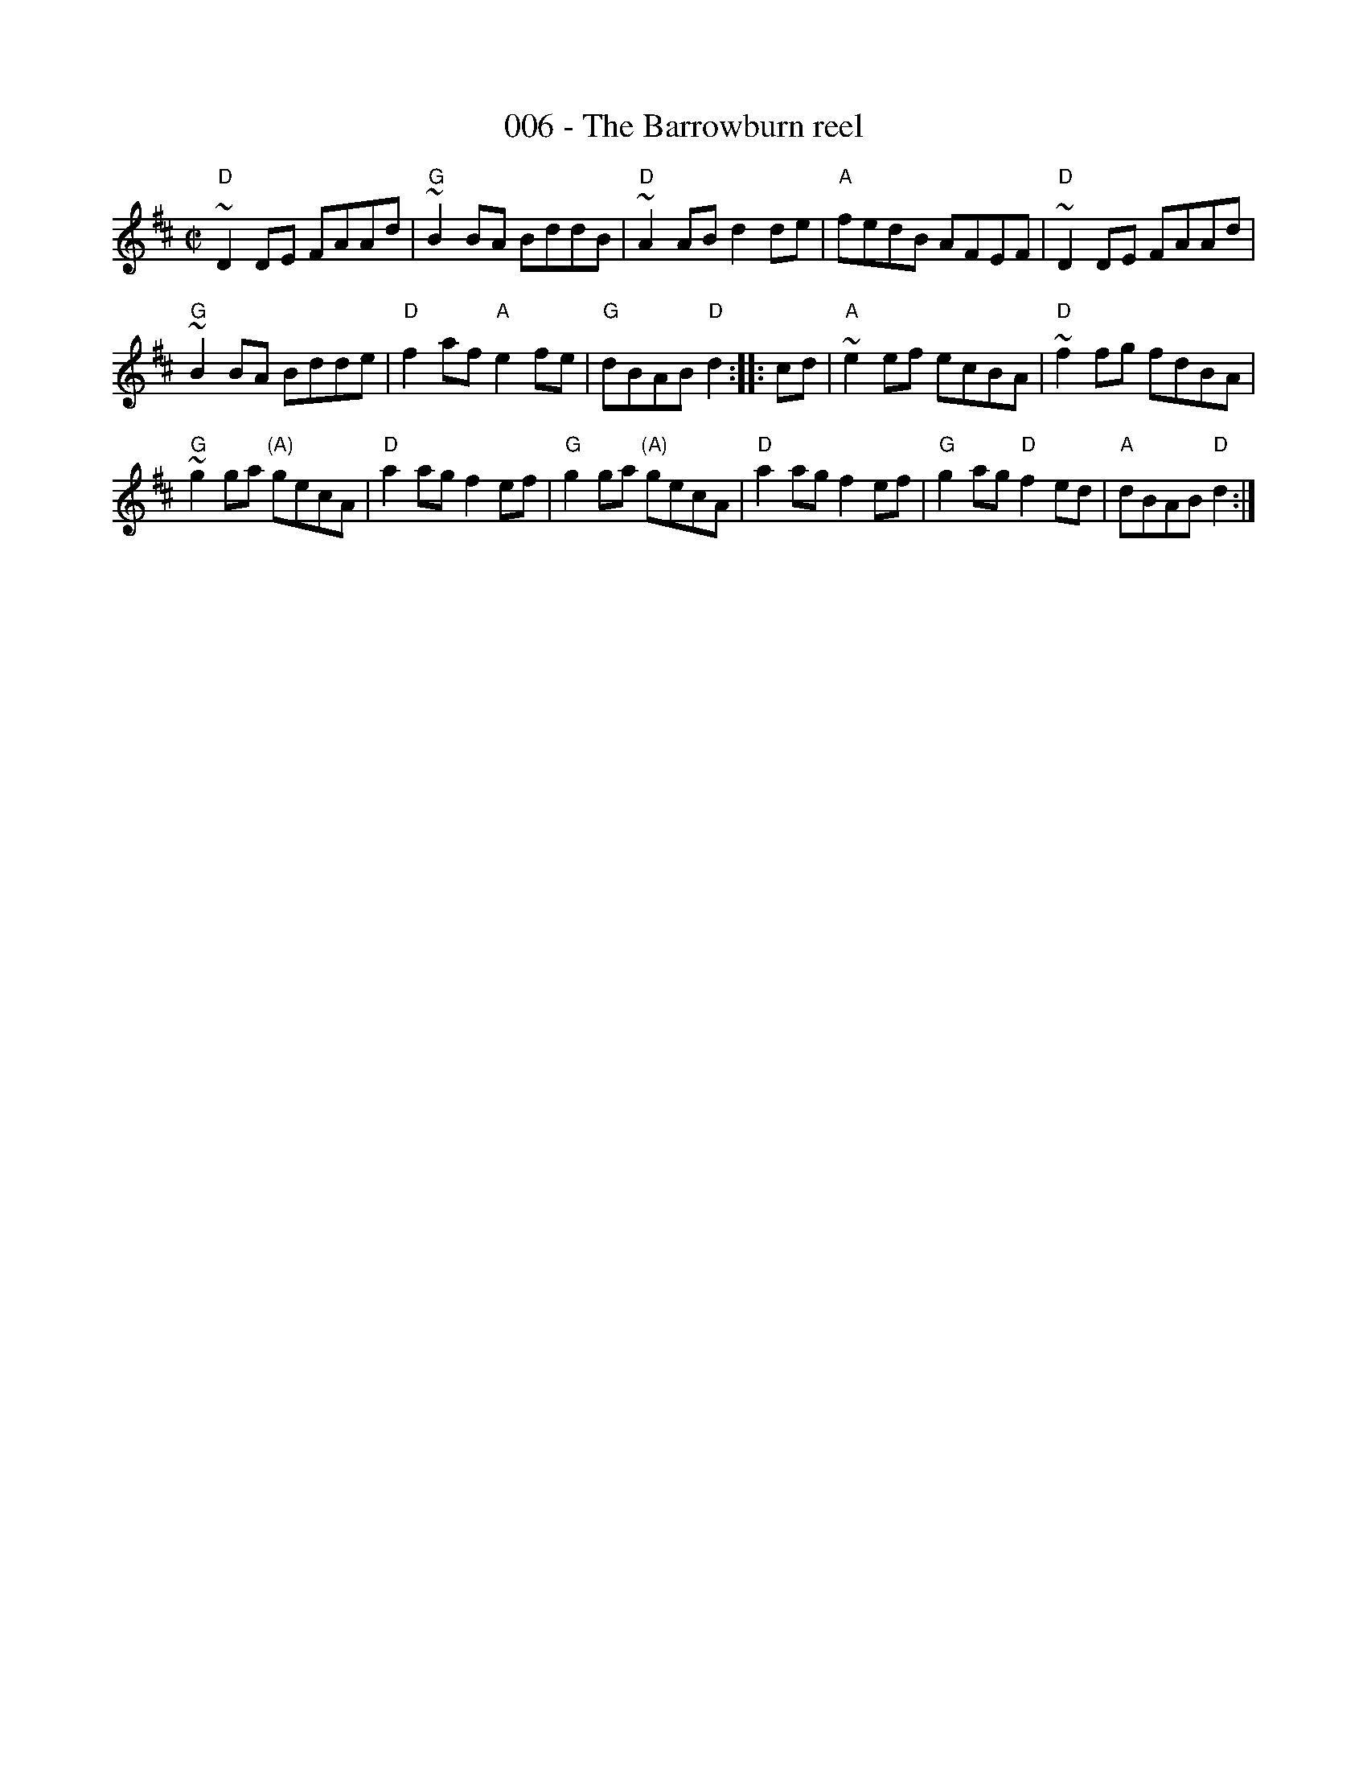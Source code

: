 X:6
T:006 - The Barrowburn reel
R:Reel
S:John Chambers (jc_music.abc)
Z:Transcription:John Chambers?, chords:Mike Long
M:C|
L:1/8
K:D
"D"~D2DE FAAd|"G"~B2BA BddB|"D"~A2AB d2de|"A"fedB AFEF|\
"D"~D2DE FAAd|
"G"~B2BA Bdde|"D"f2af "A"e2fe|"G"dBAB "D"d2:|\
|:cd|\
"A"~e2ef ecBA|"D"~f2fg fdBA|
"G"~g2ga "(A)"gecA|"D"a2ag f2ef|\
"G"g2ga "(A)"gecA|"D"a2ag f2ef|"G"g2ag "D"f2ed|"A"dBAB "D"d2:|

